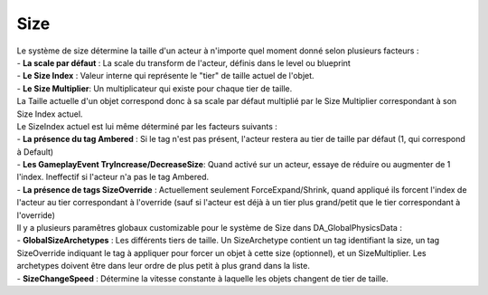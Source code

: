 Size
=====

| Le système de size détermine la taille d'un acteur à n'importe quel moment donné selon plusieurs facteurs : 

| - **La scale par défaut** : La scale du transform de l'acteur, définis dans le level ou blueprint
| - **Le Size Index** : Valeur interne qui représente le "tier" de taille actuel de l'objet.
| - **Le Size Multiplier**: Un multiplicateur qui existe pour chaque tier de taille.

| La  Taille actuelle d'un objet correspond donc à sa scale par défaut multiplié par le Size Multiplier correspondant à son Size Index actuel.

| Le SizeIndex actuel est lui même déterminé par les facteurs suivants :

| - **La présence du tag Ambered** : Si le tag n'est pas présent, l'acteur restera au tier de taille par défaut (1, qui correspond à Default)
| - **Les GameplayEvent TryIncrease/DecreaseSize**: Quand activé sur un acteur, essaye de réduire ou augmenter de 1 l'index. Ineffectif si l'acteur n'a pas le tag Ambered.
| - **La présence de tags SizeOverride** : Actuellement seulement ForceExpand/Shrink, quand appliqué ils forcent l'index de l'acteur au tier correspondant à l'override (sauf si l'acteur est déjà à un tier plus grand/petit que le tier correspondant à l'override)

| Il y a plusieurs paramêtres globaux customizable pour le système de Size dans DA_GlobalPhysicsData :

| - **GlobalSizeArchetypes** : Les différents tiers de taille. Un SizeArchetype contient un tag identifiant la size, un tag SizeOverride indiquant le tag à appliquer pour forcer un objet à cette size (optionnel), et un SizeMultiplier. Les archetypes doivent être dans leur ordre de plus petit à plus grand dans la liste.
| - **SizeChangeSpeed** : Détermine la vitesse constante à laquelle les objets changent de tier de taille.